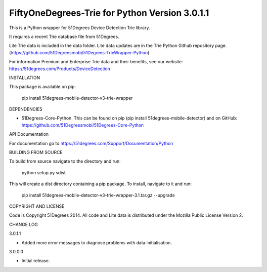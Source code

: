 FiftyOneDegrees-Trie for Python Version 3.0.1.1
===============================================

This is a Python wrapper for 51Degrees Device Detection Trie library.

It requires a recent Trie database file from 51Degrees.

Lite Trie data is included in the data folder. Lite data updates are in the
Trie Python Github repository page.
(https://github.com/51Degreesmobi/51Degrees-TrieWrapper-Python)

For information Premium and Enterprise Trie data and their benefits, see our
website: https://51degrees.com/Products/DeviceDetection

INSTALLATION

This package is available on pip:

  pip install 51degrees-mobile-detector-v3-trie-wrapper

DEPENDENCIES

- 51Degrees-Core-Python. This can be found on pip
  (pip install 51degrees-mobile-detector) and on GitHub:
  https://github.com/51Degreesmobi/51Degrees-Core-Python
  
API Documentation

For documentation go to https://51degrees.com/Support/Documentation/Python

BUILDING FROM SOURCE

To build from source navigate to the directory and run:

  python setup.py sdist

This will create a dist directory containing a pip package. To install, navigate
to it and run:

  pip install 51degrees-mobile-detector-v3-trie-wrapper-3.1.tar.gz --upgrade

COPYRIGHT AND LICENSE

Code is Copyright 51Degrees 2014.
All code and Lite data is distributed under the Mozilla Public License Version 2.

CHANGE LOG

3.0.1.1

- Added more error messages to diagnose problems with data initialisation.

3.0.0.0

- Initial release.
